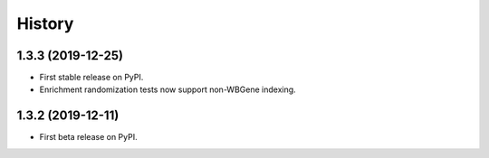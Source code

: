 =======
History
=======
1.3.3 (2019-12-25)
------------------

* First stable release on PyPI.
* Enrichment randomization tests now support non-WBGene indexing.

1.3.2 (2019-12-11)
------------------

* First beta release on PyPI.
